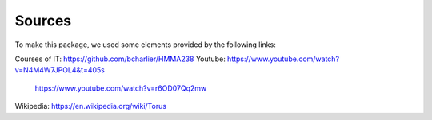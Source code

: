Sources
==========
To make this package, we used some elements provided  by the following links:

Courses of IT: https://github.com/bcharlier/HMMA238
Youtube: https://www.youtube.com/watch?v=N4M4W7JPOL4&t=405s
         https://www.youtube.com/watch?v=r6OD07Qq2mw

Wikipedia: https://en.wikipedia.org/wiki/Torus
